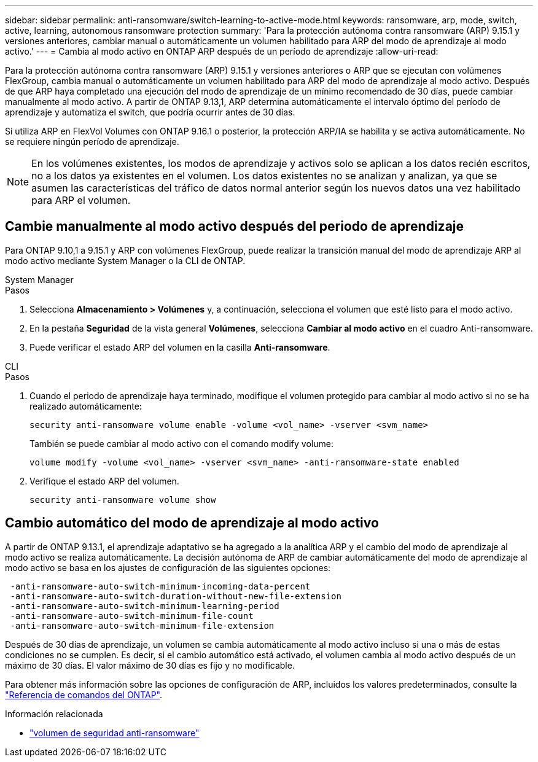 ---
sidebar: sidebar 
permalink: anti-ransomware/switch-learning-to-active-mode.html 
keywords: ransomware, arp, mode, switch, active, learning, autonomous ransomware protection 
summary: 'Para la protección autónoma contra ransomware (ARP) 9.15.1 y versiones anteriores, cambiar manual o automáticamente un volumen habilitado para ARP del modo de aprendizaje al modo activo.' 
---
= Cambia al modo activo en ONTAP ARP después de un período de aprendizaje
:allow-uri-read: 


[role="lead"]
Para la protección autónoma contra ransomware (ARP) 9.15.1 y versiones anteriores o ARP que se ejecutan con volúmenes FlexGroup, cambia manual o automáticamente un volumen habilitado para ARP del modo de aprendizaje al modo activo. Después de que ARP haya completado una ejecución del modo de aprendizaje de un mínimo recomendado de 30 días, puede cambiar manualmente al modo activo. A partir de ONTAP 9.13,1, ARP determina automáticamente el intervalo óptimo del período de aprendizaje y automatiza el switch, que podría ocurrir antes de 30 días.

Si utiliza ARP en FlexVol Volumes con ONTAP 9.16.1 o posterior, la protección ARP/IA se habilita y se activa automáticamente. No se requiere ningún período de aprendizaje.


NOTE: En los volúmenes existentes, los modos de aprendizaje y activos solo se aplican a los datos recién escritos, no a los datos ya existentes en el volumen. Los datos existentes no se analizan y analizan, ya que se asumen las características del tráfico de datos normal anterior según los nuevos datos una vez habilitado para ARP el volumen.



== Cambie manualmente al modo activo después del periodo de aprendizaje

Para ONTAP 9.10,1 a 9.15.1 y ARP con volúmenes FlexGroup, puede realizar la transición manual del modo de aprendizaje ARP al modo activo mediante System Manager o la CLI de ONTAP.

[role="tabbed-block"]
====
.System Manager
--
.Pasos
. Selecciona *Almacenamiento > Volúmenes* y, a continuación, selecciona el volumen que esté listo para el modo activo.
. En la pestaña *Seguridad* de la vista general *Volúmenes*, selecciona *Cambiar al modo activo* en el cuadro Anti-ransomware.
. Puede verificar el estado ARP del volumen en la casilla *Anti-ransomware*.


--
.CLI
--
.Pasos
. Cuando el periodo de aprendizaje haya terminado, modifique el volumen protegido para cambiar al modo activo si no se ha realizado automáticamente:
+
[source, cli]
----
security anti-ransomware volume enable -volume <vol_name> -vserver <svm_name>
----
+
También se puede cambiar al modo activo con el comando modify volume:

+
[source, cli]
----
volume modify -volume <vol_name> -vserver <svm_name> -anti-ransomware-state enabled
----
. Verifique el estado ARP del volumen.
+
[source, cli]
----
security anti-ransomware volume show
----


--
====


== Cambio automático del modo de aprendizaje al modo activo

A partir de ONTAP 9.13.1, el aprendizaje adaptativo se ha agregado a la analítica ARP y el cambio del modo de aprendizaje al modo activo se realiza automáticamente. La decisión autónoma de ARP de cambiar automáticamente del modo de aprendizaje al modo activo se basa en los ajustes de configuración de las siguientes opciones:

[listing]
----
 -anti-ransomware-auto-switch-minimum-incoming-data-percent
 -anti-ransomware-auto-switch-duration-without-new-file-extension
 -anti-ransomware-auto-switch-minimum-learning-period
 -anti-ransomware-auto-switch-minimum-file-count
 -anti-ransomware-auto-switch-minimum-file-extension
----
Después de 30 días de aprendizaje, un volumen se cambia automáticamente al modo activo incluso si una o más de estas condiciones no se cumplen. Es decir, si el cambio automático está activado, el volumen cambia al modo activo después de un máximo de 30 días. El valor máximo de 30 días es fijo y no modificable.

Para obtener más información sobre las opciones de configuración de ARP, incluidos los valores predeterminados, consulte la link:https://docs.netapp.com/us-en/ontap-cli/security-anti-ransomware-volume-auto-switch-to-enable-mode-show.html["Referencia de comandos del ONTAP"^].

.Información relacionada
* link:https://docs.netapp.com/us-en/ontap-cli/search.html?q=security+anti-ransomware+volume["volumen de seguridad anti-ransomware"^]

